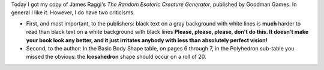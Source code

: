 .. title: The Random Esoteric Creature Generator
.. slug: the-random-esoteric-creature-generator
.. date: 2010-09-07 22:46:14 UTC-05:00
.. tags: rpg
.. category: gaming/rpg
.. link: 
.. description: 
.. type: text


Today I got my copy of James Raggi's `The Random Esoteric Creature
Generator`, published by Goodman Games.  In general I like it.
However, I do have two criticisms.  

+ First, and most important, to the publishers: black text on a gray
  background with white lines is **much** harder to read than black
  text on a white background with black lines  **Please, please, please,
  don't do this.  It doesn't make your book look any better, and it
  just irritates anybody with less than absolutely perfect vision!**

+ Second, to the author: In the Basic Body Shape table, on pages 6
  through 7, in the Polyhedron sub-table you missed the obvious: the
  **Icosahedron** shape should occur on a roll of 20.

